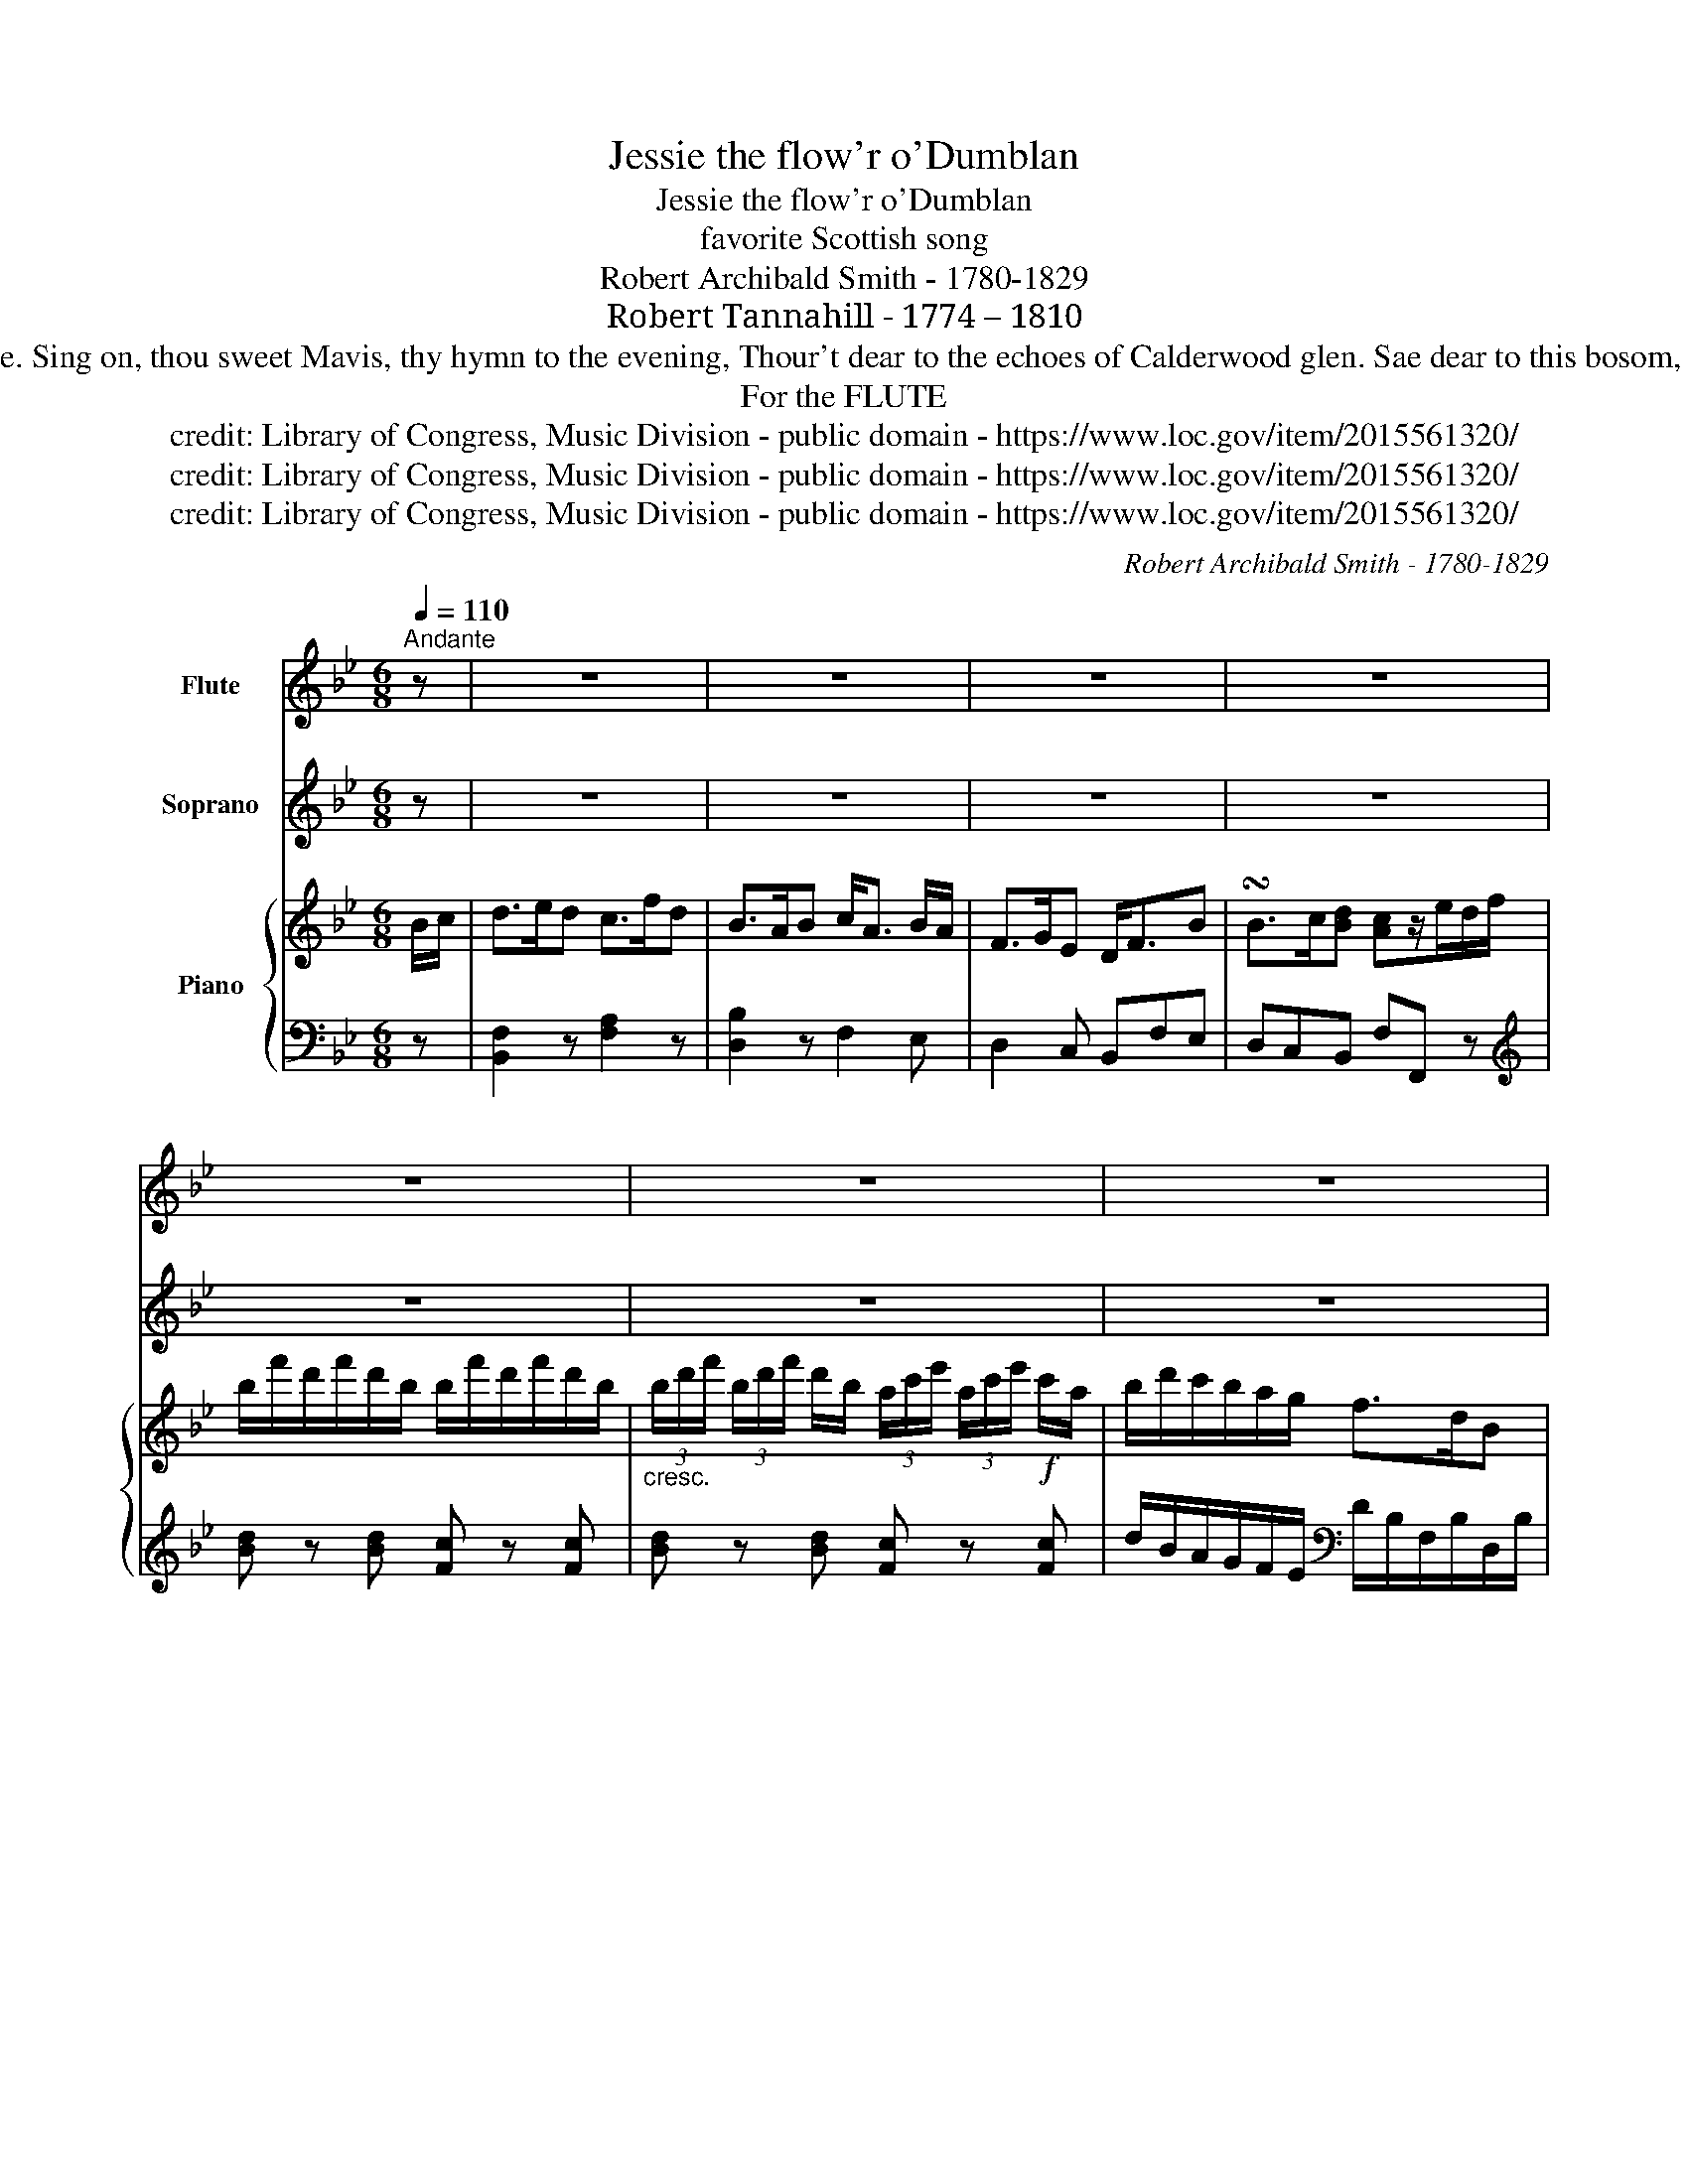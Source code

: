 X:1
T:Jessie the flow'r o'Dumblan
T:Jessie the flow'r o'Dumblan
T:favorite Scottish song 
T:Robert Archibald Smith - 1780-1829 
T:Robert Tannahill - 1774 – 1810
T:2. She's modest as on-y and blythe as she's bonny, For guileless simplicity makes her its aim An' far be the villain, divested of feeling, Wha'd blight in its bloom, the sweet flow'r of Dunblane. Sing on, thou sweet Mavis, thy hymn to the evening, Thour't dear to the echoes of Calderwood glen. Sae dear to this bosom, sae artless and winning, Is charming young Jessie, the flow'r o' Dunblane. 3. How lost were my days till I met wi' my Jessie, The sports o' the city seem'd foolish and vain, I ne'er saw a nymph I would ca' my dear lassie, Till charm'd wi' sweet Jessie, the flow'r o' Dublane. Though mine were the station of liftiest grandeur, Amidst its profusion I'd languish in pain, And reckon as naething, the height of its splendour If wanting sweet Jessie, the flow'r o' Dunblane. 
T:For the FLUTE
T: credit: Library of Congress, Music Division - public domain - https://www.loc.gov/item/2015561320/
T: credit: Library of Congress, Music Division - public domain - https://www.loc.gov/item/2015561320/
T: credit: Library of Congress, Music Division - public domain - https://www.loc.gov/item/2015561320/
C:Robert Archibald Smith - 1780-1829
Z:Robert Tannahill - 1774 – 1810
Z:credit: Library of Congress, Music Division - public domain - https://www.loc.gov/item/2015561320/
%%score 1 2 { ( 3 5 ) | ( 4 6 ) }
L:1/8
Q:1/4=110
M:6/8
K:Bb
V:1 treble nm="Flute"
V:2 treble nm="Soprano"
V:3 treble nm="Piano"
V:5 treble 
V:4 bass 
V:6 bass 
V:1
"^Andante" z | z6 | z6 | z6 | z6 | z6 | z6 | z6 | z4 z |: z | z6 | z6 | z6 | z6 | z6 | z6 | z6 | %17
 z6 | z6 | z4 z || z | z6 | z6 | z6 | z6 | z6 | z6 | z6 | z6 | z6 | z6 | z6 | z6 | z6 | z6 | z6 | %36
[K:D] z5 :| !fermata!z |[Q:1/4=92]"^Andante" (d/e/) | (e>g)f (e>a)f | (d>c)d (e<c)(d/B/) | %41
 (A>B)G F>Ad | (d>e)f{f} e2 (d/e/) | (e>g)f (e>a)f | (d>c)d (e<c)(d/B/) | (A>B)G (F>A)d | %46
 (e>B)c d2 || f | (f>d)e (f>b)a | f<de (f<d)e | (e>c)d (e>a)g | (e<c)B{B} A2 (A/>d/) | d>cd f<de | %53
 (f>a)f (g<e)f | (g>a)b (a<f)d | (e>B)c d2 d/{cedcd}B/ | A>B(G F<)A (d/e/) | (f>a)f3/2 (g/e)f | %58
 (g>a)b3/2 (a/f)d | e>Bc d2 |] %60
V:2
 z | z6 | z6 | z6 | z6 | z6 | z6 | z6 | z5 |: B/c/ | d3/2 e/ d c3/2 f/ d | %11
w: |||||||||The *|sun has gane down o'er the|
 B3/2 A/ B c/ A3/2 (B/G/) | F3/2 G/ E D3/2 F/ B | B3/2 c/ d{d} c2 B/c/ | d3/2 e/ d c3/2 f/ d | %15
w: lof\- ty Ben Lo\- mond, And *|left the red clouds to pre\-|side o'er the scene While *|lane\- ly I stray in the|
 B3/2 A/ B c/ A3/2 (B/G/) | F3/2 G/ E D3/2 F/ B |{d} c>GA B2 z | z6 | z2 z z2 || d | %21
w: calm sim\- mer gloa\- ming, To *|muse on sweet JES\- SIE the|flow'r o' Dunb\- lane|||How|
 d3/2 B/ c d3/2 g/ f | d B c d/ B3/2 c | c3/2 A/ B c3/2 f/ d | %24
w: sweet is the brier wi' its|saft faul\- ding blos\- som, And|sweet is the birk wi' its|
 c/ A3/2 G{!fermata!G} !fermata!F2"^cresc." F/>B/ | B3/2 d/ c d/ B3/2 c | d3/2 g/ d e/ c3/2!f! d | %27
w: man\- tle o' green Yet *|swee\- ter an' fair\- er an'|dear to this bo\- som, Is|
 e3/2 f/ g f/ d3/2 B |{d} c3/2 G/ A B2"^Espress." B/{AcBABG}G/ | %29
w: love\- ly young JES\- SIE the|flow'r o' Dunb\- lane, is *|
 F3/2 G/ E D/ F3/2"^Lentando." (B/c/) | d3/2 f/ d e/ !fermata!c3/2 d | %31
w: love\- ly young JES\- SIE, is *|love\- ly young JES\- SIE, is|
"^Tempo." e3/2 f/ g f/ d3/2 B |{d} c3/2 G/ A B2 z | z6 | z6 | z6 |[K:D] z5 :| z | z | z6 | z6 | %41
w: love\- ly young JES\- SIE the|flow'r o' Dunb\- lane|||||||||
 z6 | z6 | z6 | z6 | z6 | z4 z || z | z6 | z6 | z6 | z6 | z6 | z6 | z6 | z6 | z6 | z6 | z6 | %59
w: ||||||||||||||||||
 z4 z |] %60
w: |
V:3
 B/c/ | d>ed c>fd | B>AB c<A B/A/ | F>GE D<FB | !turn!B>c[Bd] [Ac]z/e/d/f/ | %5
 b/f'/d'/f'/d'/b/ b/f'/d'/f'/d'/b/ | %6
"_cresc." (3b/d'/f'/ (3b/d'/f'/ d'/b/ (3a/c'/e'/ (3a/c'/e'/!f! c'/a/ | b/d'/c'/b/a/g/ f>dB | %8
 c>G[FA] [DB]2 |: B/c/ | [Bd]>[ce][Bd] c>f[Fd] | [FB]>AB c<A B/G/ | F>GE D>FB | %13
 B>c[Bd]{[Bd]} [Ac]2 B/c/ | [Bd]>[ce][Bd] c>f[Fd] | [FB]>AB c<A B/G/ | F>GE D>FB | %17
 [Gc]>G[FA] [DB]3/2g/4f/4 e/4d/4c/4B/4 | A/<f/=e/<f/e/c/ B/<b/a/<b/f/<d/ | c/e/G[EA] [DB]2 || %20
 [Fd] | d>B[Ac] [Bd]>g[df] | [Fd][FB][Ec] d<B[Bc] | [Ac]>[FA][FB] [Ac]>f[Fd] | %24
 c<A[=EG] !fermata![A,F]2 F | B>dc d<B[Ac] | d>f[Bd] e<c[Bd] | [Be]>f[Bg] f<d[FB] | %28
 [Gc]>G[DA] [DB]2 [GB]/[EG]/ | [DF][EG][CE] [B,D]2 z | [FAd]3 !fermata![FAc]2 [Bd] | %31
 [Be]>f[Bg] f<d[FB] | [Gc]>G[EA] [DB]>[Bd][df] | b/f'/d'/f'/d'/b/ b/f'/d'/f'/d'/b/ | %34
"_cresc." (3b/d'/f'/ (3b/d'/f'/ d'/b/ (3a/c'/e'/ (3a/c'/e'/!f! c'/a/ | b/d'/c'/b/a/g/ f>dB | %36
[K:D] =c>G[=FA] [D_B]2 :| z | z | z6 | z6 | z6 | z6 | z6 | z6 | z6 | z5 || z | z6 | z6 | z6 | z6 | %52
 z6 | z6 | z6 | z6 | z6 | z6 | z6 | z5 |] %60
V:4
 z | [B,,F,]2 z [F,A,]2 z | [D,B,]2 z F,2 E, | D,2 C, B,,F,E, | D,C,B,, F,F,, z | %5
[K:treble] [Bd] z [Bd] [Fc] z [Fc] | [Bd] z [Bd] [Fc] z [Fc] | %7
 d/B/A/G/F/E/[K:bass] D/B,/F,/B,/D,/B,/ | E,/D,/C,/E,/F,/F,,/ B,,B,,, |: z | B,,3 A,2 B, | %11
 DCB, F,[I:staff -1]FE | D2[I:staff +1] A, B,F,E, | D,C,B,, F,/F,,/F,/E,/ D,/C,/ | B,,3 A,2 B, | %15
 DCB, F,[I:staff -1]FE | D2[I:staff +1] A, B,F,E, | E,2 F, B,,B, z | F,G,A, B,B,,D, | %19
 E,2 F, B,,2 || z | B,,D,F, B,,D,F, | B,,D,F, B,,2 z | F,A,C F,A,B, | C2 E/D/ !fermata!F,2 F,/E,/ | %25
 D,2 F, B,,D,F, | B,,D,F, F,,C,F, | G,F,E, B,B,,D, | E,2 F, B,,2 z | B,,2 z B,,2 z | %30
 [B,,B,]3 !fermata![F,,F,]2 z | G,F,E, B,B,,D, | E,2 F, B,,2 z | %33
[K:treble] [Bd] z [Bd] [Fc] z [Fc] | [Bd] z [Bd] [Fc] z [Fc] | %35
 d/B/A/G/F/E/[K:bass] D/B,/F,/B,/D,/B,/ |[K:D] _E,/D,/=C,/E,/=F,/=F,,/ _B,,_B,,, :| z | z | z6 | %40
 z6 | z6 | z6 | z6 | z6 | z6 | z5 || z | z6 | z6 | z6 | z6 | z6 | z6 | z6 | z6 | z6 | z6 | z6 | %59
 z5 |] %60
V:5
 x | x6 | x6 | x6 | x6 | x6 | x6 | x6 | x5 |: x | x3 A2 x | x6 | x6 | x6 | x3 A2 x | x6 | x6 | x6 | %18
 x6 | x5 || x | F2 x4 | x3 D2 z | x6 | F2 x4 | x6 | x6 | x3 B2 x | x6 | x6 | x6 | x3 B2 z | x6 | %33
 x6 | x6 | x6 |[K:D] x5 :| x | x | x6 | x6 | x6 | x6 | x6 | x6 | x6 | x5 || x | x6 | x6 | x6 | x6 | %52
 x6 | x6 | x6 | x6 | x6 | x6 | x6 | x5 |] %60
V:6
 x | x6 | x6 | x6 | x6 |[K:treble] x6 | x6 | x3[K:bass] x3 | x5 |: x | x6 | x6 | x6 | x6 | x6 | %15
 x6 | x6 | x6 | x6 | x5 || x | x6 | x6 | x6 | x2 C, x3 | x6 | x6 | x6 | x6 | x6 | x6 | x6 | x6 | %33
[K:treble] x6 | x6 | x3[K:bass] x3 |[K:D] x5 :| x | x | x6 | x6 | x6 | x6 | x6 | x6 | x6 | x5 || %47
 x | x6 | x6 | x6 | x6 | x6 | x6 | x6 | x6 | x6 | x6 | x6 | x5 |] %60

